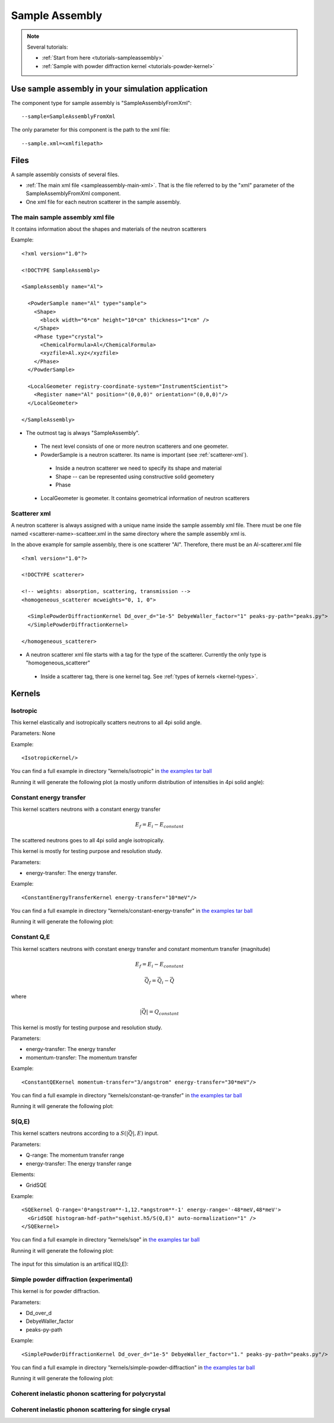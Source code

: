 .. _SampleAssembly:

Sample Assembly
---------------

.. note::
   Several tutorials:
   
   * :ref:`Start from here <tutorials-sampleassembly>`
   * :ref:`Sample with powder diffraction kernel <tutorials-powder-kernel>`


Use sample assembly in your simulation application
==================================================
The component type for sample assembly is "SampleAssemblyFromXml"::

 --sample=SampleAssemblyFromXml

The only parameter for this component is the path to the xml file::

 --sample.xml=<xmlfilepath>



Files
=====

A sample assembly consists of several files.

* :ref:`The main xml file <sampleassembly-main-xml>`. 
  That is the file referred to by the "xml" parameter
  of the SampleAssemblyFromXml component.
* One xml file for each neutron scatterer in the sample assembly.


.. _sampleassembly-main-xml:

The main sample assembly xml file
^^^^^^^^^^^^^^^^^^^^^^^^^^^^^^^^^

It contains information about the shapes and materials of the neutron scatterers


Example::

    <?xml version="1.0"?>

    <!DOCTYPE SampleAssembly>

    <SampleAssembly name="Al">

      <PowderSample name="Al" type="sample">
        <Shape>
          <block width="6*cm" height="10*cm" thickness="1*cm" />
        </Shape>
        <Phase type="crystal">
          <ChemicalFormula>Al</ChemicalFormula>
          <xyzfile>Al.xyz</xyzfile>
        </Phase>
      </PowderSample>

      <LocalGeometer registry-coordinate-system="InstrumentScientist">
        <Register name="Al" position="(0,0,0)" orientation="(0,0,0)"/>
      </LocalGeometer>

    </SampleAssembly>


* The outmost tag is always "SampleAssembly".
 * The next level consists of one or more neutron scatterers and one geometer.
 * PowderSample is a neutron scatterer. Its name is important (see :ref:`scatterer-xml`).
  * Inside a neutron scatterer we need to specify its shape and material
  * Shape -- can be represented using constructive solid geometery
  * Phase
 * LocalGeometer is geometer. It contains geometrical information of neutron scatterers


.. _scatterer-xml:

Scatterer xml
^^^^^^^^^^^^^
A neutron scatterer is always assigned with a unique name inside the sample assembly xml
file. There must be one file named <scatterer-name>-scatteer.xml in the same directory
where the sample assembly xml is.

In the above example for sample assembly, there is one scatterer "Al". Therefore,
there must be
an Al-scatterer.xml file ::

    <?xml version="1.0"?>

    <!DOCTYPE scatterer>

    <!-- weights: absorption, scattering, transmission -->
    <homogeneous_scatterer mcweights="0, 1, 0">

      <SimplePowderDiffractionKernel Dd_over_d="1e-5" DebyeWaller_factor="1" peaks-py-path="peaks.py">
      </SimplePowderDiffractionKernel>

    </homogeneous_scatterer>

* A neutron scatterer xml file starts with a tag for the type of the scatterer.
  Currently the only type is "homogeneous_scatterer"
 * Inside a scatterer tag, there is one kernel tag. See :ref:`types of kernels <kernel-types>`.


.. _kernel-types:

Kernels
=======

.. _kernel_isotropic:

Isotropic
^^^^^^^^^
This kernel elastically and isotropically scatters neutrons
to all 4pi solid angle.

Parameters: None

Example::

 <IsotropicKernel/>

You can find a full example in directory "kernels/isotropic" in
`the examples tar ball <http://dev.danse.us/packages/mcvine-examples.tgz>`_

Running it will generate the following plot (a mostly uniform distribution of 
intensities in 4pi solid angle):

.. figure:: images/kernels/isotropickernel-psd4pimonitor.png
   :width: 50%


.. _kernel_constant-energy-transfer:

Constant energy transfer
^^^^^^^^^^^^^^^^^^^^^^^^
This kernel scatters neutrons with a constant energy
transfer

.. math:: E_{f} = E_{i} - E_{constant}
   	  
The scattered neutrons goes
to all 4pi solid angle isotropically.

This kernel is mostly for testing purpose and resolution study.

Parameters: 

- energy-transfer: The energy transfer.

Example::

 <ConstantEnergyTransferKernel energy-transfer="10*meV"/>


You can find a full example in directory "kernels/constant-energy-transfer" in
`the examples tar ball <http://dev.danse.us/packages/mcvine-examples.tgz>`_

Running it will generate the following plot:

.. figure:: images/kernels/constant-energy-transfer-kernel-iqe.png
   :width: 50%


.. _kernel_constant-qe:

Constant Q,E
^^^^^^^^^^^^
This kernel scatters neutrons with constant energy
transfer and constant momentum transfer (magnitude)

.. math:: E_{f} = E_{i} - E_{constant}
.. math:: \vec{Q}_{f} = \vec{Q}_{i} - \vec{Q}

where 

.. math:: |\vec{Q}| = Q_{constant}
   	  
This kernel is mostly for testing purpose and resolution study.

Parameters: 

- energy-transfer: The energy transfer
- momentum-transfer: The momentum transfer

Example::

  <ConstantQEKernel momentum-transfer="3/angstrom" energy-transfer="30*meV"/>

You can find a full example in directory "kernels/constant-qe-transfer" in
`the examples tar ball <http://dev.danse.us/packages/mcvine-examples.tgz>`_

Running it will generate the following plot:

.. figure:: images/kernels/constant-qe-transfer-kernel-iqe.png
   :width: 50%



.. _kernel_sqe:

S(Q,E)
^^^^^^
This kernel scatters neutrons according to a :math:`S(|\vec{Q}|,E)` input.

Parameters: 

- Q-range: The momentum transfer range
- energy-transfer: The energy transfer range

Elements:

- GridSQE

Example::

  <SQEkernel Q-range='0*angstrom**-1,12.*angstrom**-1' energy-range='-48*meV,48*meV'>
    <GridSQE histogram-hdf-path="sqehist.h5/S(Q,E)" auto-normalization="1" />
  </SQEkernel>

You can find a full example in directory "kernels/sqe" in
`the examples tar ball <http://dev.danse.us/packages/mcvine-examples.tgz>`_

Running it will generate the following plot:

.. figure:: images/kernels/iqekernel-iqemonitor.png
   :width: 50%

The input for this simulation is an artifical I(Q,E):

.. figure:: images/kernels/iqekernel-iqeinput.png
   :width: 50%


.. .. _kernel_sq:

.. S(Q)
.. ^^^^


.. _kernel_simplepowderdiffr:

Simple powder diffraction (experimental)
^^^^^^^^^^^^^^^^^^^^^^^^^^^^^^^^^^^^^^^^
This kernel is for powder diffraction.

Parameters: 

- Dd_over_d
- DebyeWaller_factor
- peaks-py-path

Example::

  <SimplePowderDiffractionKernel Dd_over_d="1e-5" DebyeWaller_factor="1." peaks-py-path="peaks.py"/>

You can find a full example in directory "kernels/simple-powder-diffraction" in
`the examples tar ball <http://dev.danse.us/packages/mcvine-examples.tgz>`_

Running it will generate the following plot:

.. figure:: images/kernels/simplepowderdiffraction-kernel-psd4pi.png
   :width: 50%



.. _kernel_coh_inel_phonon_polyxtal:

Coherent inelastic phonon scattering for polycrystal
^^^^^^^^^^^^^^^^^^^^^^^^^^^^^^^^^^^^^^^^^^^^^^^^^^^^


.. _kernel_coh_inel_phonon_singlextal:

Coherent inelastic phonon scattering for single crysal
^^^^^^^^^^^^^^^^^^^^^^^^^^^^^^^^^^^^^^^^^^^^^^^^^^^^^^



